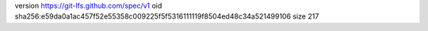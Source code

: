 version https://git-lfs.github.com/spec/v1
oid sha256:e59da0a1ac457f52e55358c009225f5f5316111119f8504ed48c34a521499106
size 217
